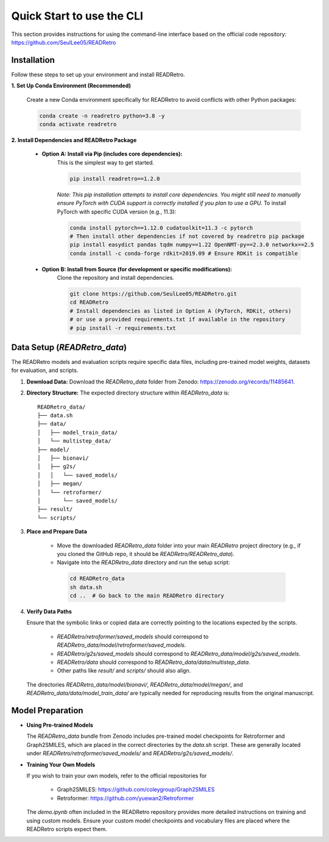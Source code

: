 Quick Start to use the CLI
==============================

This section provides instructions for using the command-line interface based on the official code repository:
`https://github.com/SeulLee05/READRetro <https://github.com/SeulLee05/READRetro>`_

Installation
---------------------------------------

Follow these steps to set up your environment and install READRetro.

**1. Set Up Conda Environment (Recommended)**

   Create a new Conda environment specifically for READRetro to avoid conflicts with other Python packages:

   .. code-block:: bash

      conda create -n readretro python=3.8 -y
      conda activate readretro

**2. Install Dependencies and READRetro Package**

   * **Option A: Install via Pip (includes core dependencies):**
       This is the simplest way to get started.

       .. code-block:: bash

          pip install readretro==1.2.0

       *Note: This pip installation attempts to install core dependencies. You might still need to manually ensure PyTorch with CUDA support is correctly installed if you plan to use a GPU.*
       To install PyTorch with specific CUDA version (e.g., 11.3):

       .. code-block:: bash

          conda install pytorch==1.12.0 cudatoolkit=11.3 -c pytorch
          # Then install other dependencies if not covered by readretro pip package
          pip install easydict pandas tqdm numpy==1.22 OpenNMT-py==2.3.0 networkx==2.5
          conda install -c conda-forge rdkit=2019.09 # Ensure RDKit is compatible

   * **Option B: Install from Source (for development or specific modifications):**
       Clone the repository and install dependencies.

       .. code-block:: bash

          git clone https://github.com/SeulLee05/READRetro.git
          cd READRetro
          # Install dependencies as listed in Option A (PyTorch, RDKit, others)
          # or use a provided requirements.txt if available in the repository
          # pip install -r requirements.txt

Data Setup (`READRetro_data`)
------------------------------------------------------------------------------

The READRetro models and evaluation scripts require specific data files, including pre-trained model weights, datasets for evaluation, and scripts.

1.  **Download Data:**
    Download the `READRetro_data` folder from Zenodo: `https://zenodo.org/records/11485641 <https://zenodo.org/records/11485641>`_.

2.  **Directory Structure:**
    The expected directory structure within `READRetro_data` is:

    ::

        READRetro_data/
        ├── data.sh
        ├── data/
        │   ├── model_train_data/
        │   └── multistep_data/
        ├── model/
        │   ├── bionavi/
        │   ├── g2s/
        │   │   └── saved_models/
        │   ├── megan/
        │   └── retroformer/
        │       └── saved_models/
        ├── result/
        └── scripts/

3.  **Place and Prepare Data**

       * Move the downloaded `READRetro_data` folder into your main `READRetro` project directory (e.g., if you cloned the GitHub repo, it should be `READRetro/READRetro_data`).
       
       * Navigate into the `READRetro_data` directory and run the setup script:

        .. code-block:: bash

           cd READRetro_data
           sh data.sh
           cd ..  # Go back to the main READRetro directory

4.  **Verify Data Paths**

    Ensure that the symbolic links or copied data are correctly pointing to the locations expected by the scripts.
    
       * `READRetro/retroformer/saved_models` should correspond to `READRetro_data/model/retroformer/saved_models`.
       
       * `READRetro/g2s/saved_models` should correspond to `READRetro_data/model/g2s/saved_models`.
       
       * `READRetro/data` should correspond to `READRetro_data/data/multistep_data`.
       
       * Other paths like `result/` and `scripts/` should also align.

    The directories `READRetro_data/model/bionavi/`, `READRetro_data/model/megan/`, and `READRetro_data/data/model_train_data/` are typically needed for reproducing results from the original manuscript.

Model Preparation
-----------------------------------------------------------------------------------------------

* **Using Pre-trained Models** 

  The `READRetro_data` bundle from Zenodo includes pre-trained model checkpoints for Retroformer and Graph2SMILES, which are placed in the correct directories by the `data.sh` script. These are generally located under `READRetro/retroformer/saved_models/` and `READRetro/g2s/saved_models/`.

* **Training Your Own Models**

  If you wish to train your own models, refer to the official repositories for

     * Graph2SMILES: `https://github.com/coleygroup/Graph2SMILES <https://github.com/coleygroup/Graph2SMILES>`_
     * Retroformer: `https://github.com/yuewan2/Retroformer <https://github.com/yuewan2/Retroformer>`_
    
  The `demo.ipynb` often included in the READRetro repository provides more detailed instructions on training and using custom models. Ensure your custom model checkpoints and vocabulary files are placed where the READRetro scripts expect them.
